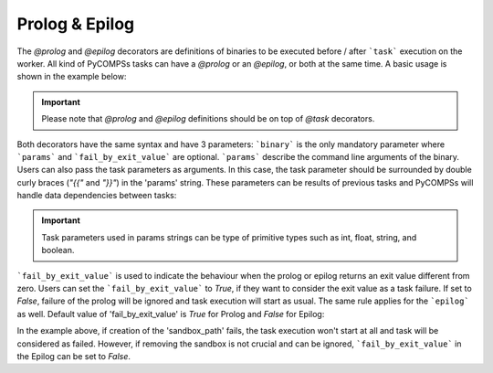 Prolog & Epilog
~~~~~~~~~~~~~~~

The *@prolog* and *@epilog* decorators are definitions of binaries to be executed before / after ```task``` execution on the worker. All kind of
PyCOMPSs tasks can have a *@prolog* or an *@epilog*, or both at the same time. A basic usage is shown in the example below:


.. IMPORTANT::

    Please note that *@prolog* and *@epilog* definitions should be on top of *@task* decorators.

.. code-block:: python
    :name: prolog_epilog_basic
    :caption: Prolog and Epilog definitions.

    from pycompss.api.epilog import epilog
    from pycompss.api.prolog import prolog
    from pycompss.api.task import task


    @prolog(binary="start_some_service.bin")
    @task()
    def basic():
        ...
        return 1

    @epilog(binary="shut_down.bin")
    @task()
    def basic():
        ...
        return 1

Both decorators have the same syntax and have 3 parameters: ```binary``` is the only mandatory parameter where ```params``` and ```fail_by_exit_value``` are
optional. ```params``` describe the command line arguments of the binary. Users can also pass the task parameters as arguments. In this case, the task parameter
should be surrounded by double curly braces (*"{{"* and *"}}"*) in the 'params' string. These parameters can be results of previous tasks and PyCOMPSs will handle data dependencies
between tasks:


.. IMPORTANT::

    Task parameters used in params strings can be type of primitive types such as int, float, string, and boolean.


.. code-block:: python
    :name: prolog_task_with_param
    :caption: Task parameter in Prolog definition.


    from pycompss.api.prolog import prolog
    from pycompss.api.task import task

    @prolog(binary="mkdir", params="{{param_1}}")
    @task()
    def task_1(param_1):
        ...
        return 1

    # call to the task function
    task_1("/home/dir_to_be_created_before_task_exec")


```fail_by_exit_value``` is used to indicate the behaviour when the prolog or epilog returns an exit value different from zero.
Users can set the ```fail_by_exit_value``` to *True*, if they want to consider the exit value as a task failure. If set to *False*, failure of the prolog
will be ignored and task execution will start as usual. The same rule applies for the ```epilog``` as well. Default value of 'fail_by_exit_value' is *True* for Prolog
and *False* for Epilog:


.. code-block:: python
    :name: prolog_epilog_fail
    :caption: Prolog & Epilog with 'fail_by_exit_value'.


    from pycompss.api.epilog import epilog
    from pycompss.api.prolog import prolog
    from pycompss.api.task import task

    @prolog(binary="mkdir", params="-p {{sandbox_path}}", fail_by_exit_value=True)
    @epilog(binary="rm", params="-r {{sandbox_path}}", fail_by_exit_value=False)
    @task()
    def task_2(sandbox_path):
        ...
        return 1

    # call to the task function
    task_2("/tmp/my_task_sandbox")


In the example above, if creation of the 'sandbox_path' fails, the task execution won't start at all and task will be considered as failed. However, if removing the sandbox is not
crucial and can be ignored, ```fail_by_exit_value``` in the Epilog can be set to *False*.